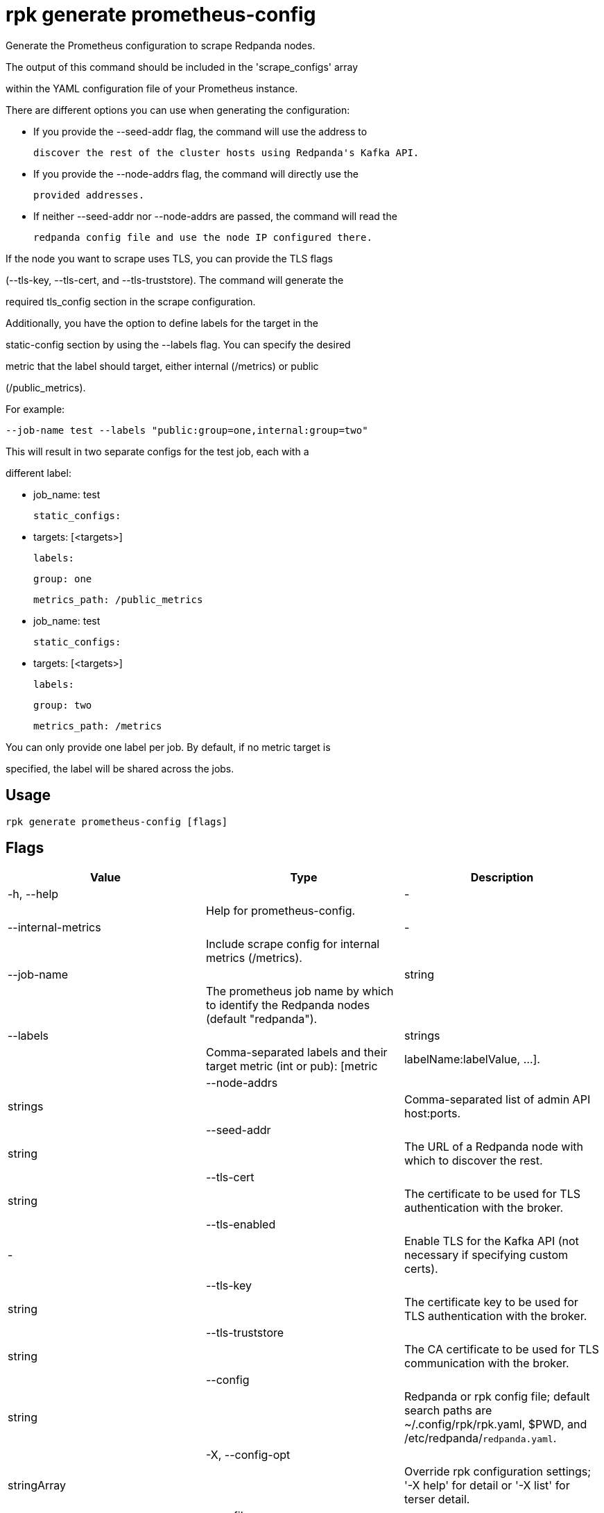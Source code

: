 = rpk generate prometheus-config
:description: rpk generate prometheus-config

Generate the Prometheus configuration to scrape Redpanda nodes. 

The output of this command should be included in the 'scrape_configs' array 
within the YAML configuration file of your Prometheus instance.

There are different options you can use when generating the configuration:

 - If you provide the --seed-addr flag, the command will use the address to 
   discover the rest of the cluster hosts using Redpanda's Kafka API.
 - If you provide the --node-addrs flag, the command will directly use the 
   provided addresses.
 - If neither --seed-addr nor --node-addrs are passed, the command will read the 
   redpanda config file and use the node IP configured there.

If the node you want to scrape uses TLS, you can provide the TLS flags 
(--tls-key, --tls-cert, and --tls-truststore). The command will generate the 
required tls_config section in the scrape configuration.

Additionally, you have the option to define labels for the target in the 
static-config section by using the --labels flag. You can specify the desired 
metric that the label should target, either internal (/metrics) or public 
(/public_metrics).

For example:

  --job-name test --labels "public:group=one,internal:group=two"

This will result in two separate configs for the test job, each with a 
different label:

  - job_name: test
    static_configs:
      - targets: [<targets>]
        labels:
          group: one
    metrics_path: /public_metrics
  - job_name: test
    static_configs:
      - targets: [<targets>]
        labels:
          group: two
    metrics_path: /metrics

You can only provide one label per job. By default, if no metric target is 
specified, the label will be shared across the jobs.

== Usage

[,bash]
----
rpk generate prometheus-config [flags]
----

== Flags

[cols="1m,1a,2a]
|===
|*Value* |*Type* |*Description*

|-h, --help ||- ||Help for prometheus-config. |

|--internal-metrics ||- ||Include scrape config for internal metrics (/metrics). |

|--job-name ||string ||The prometheus job name by which to identify the Redpanda nodes (default "redpanda"). |

|--labels ||strings ||Comma-separated labels and their target metric (int or pub): [metric|labelName:labelValue, ...]. |

|--node-addrs ||strings ||Comma-separated list of admin API host:ports. |

|--seed-addr ||string ||The URL of a Redpanda node with which to discover the rest. |

|--tls-cert ||string ||The certificate to be used for TLS authentication with the broker. |

|--tls-enabled ||- ||Enable TLS for the Kafka API (not necessary if specifying custom certs). |

|--tls-key ||string ||The certificate key to be used for TLS authentication with the broker. |

|--tls-truststore ||string ||The CA certificate to be used for TLS communication with the broker. |

|--config ||string ||Redpanda or rpk config file; default search paths are ~/.config/rpk/rpk.yaml, $PWD, and /etc/redpanda/`redpanda.yaml`. |

|-X, --config-opt ||stringArray ||Override rpk configuration settings; '-X help' for detail or '-X list' for terser detail. |

|--profile ||string ||rpk profile to use. |

|-v, --verbose ||- ||Enable verbose logging. |
|===